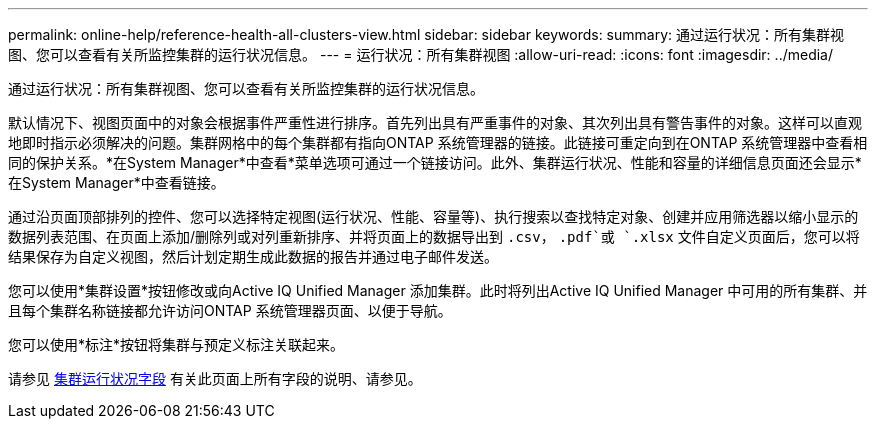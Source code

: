 ---
permalink: online-help/reference-health-all-clusters-view.html 
sidebar: sidebar 
keywords:  
summary: 通过运行状况：所有集群视图、您可以查看有关所监控集群的运行状况信息。 
---
= 运行状况：所有集群视图
:allow-uri-read: 
:icons: font
:imagesdir: ../media/


[role="lead"]
通过运行状况：所有集群视图、您可以查看有关所监控集群的运行状况信息。

默认情况下、视图页面中的对象会根据事件严重性进行排序。首先列出具有严重事件的对象、其次列出具有警告事件的对象。这样可以直观地即时指示必须解决的问题。集群网格中的每个集群都有指向ONTAP 系统管理器的链接。此链接可重定向到在ONTAP 系统管理器中查看相同的保护关系。*在System Manager*中查看*菜单选项可通过一个链接访问。此外、集群运行状况、性能和容量的详细信息页面还会显示*在System Manager*中查看链接。

通过沿页面顶部排列的控件、您可以选择特定视图(运行状况、性能、容量等)、执行搜索以查找特定对象、创建并应用筛选器以缩小显示的数据列表范围、在页面上添加/删除列或对列重新排序、并将页面上的数据导出到 `.csv`， `.pdf`或 `.xlsx` 文件自定义页面后，您可以将结果保存为自定义视图，然后计划定期生成此数据的报告并通过电子邮件发送。

您可以使用*集群设置*按钮修改或向Active IQ Unified Manager 添加集群。此时将列出Active IQ Unified Manager 中可用的所有集群、并且每个集群名称链接都允许访问ONTAP 系统管理器页面、以便于导航。

您可以使用*标注*按钮将集群与预定义标注关联起来。

请参见 xref:reference-cluster-health-fields.adoc[集群运行状况字段] 有关此页面上所有字段的说明、请参见。
